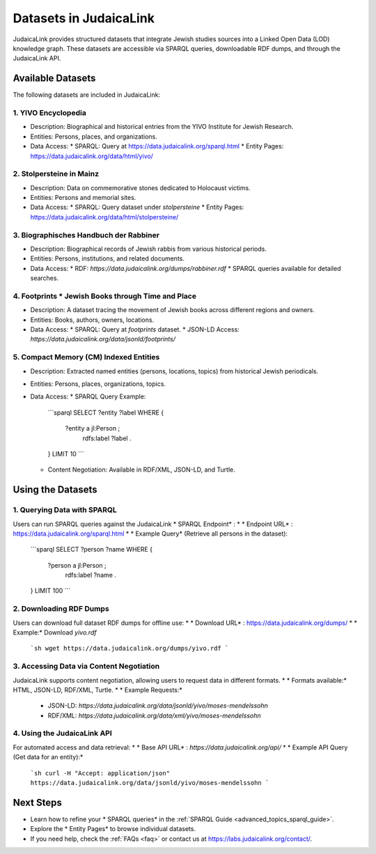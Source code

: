 .. _datasets:

=======================
Datasets in JudaicaLink
=======================

JudaicaLink provides structured datasets that integrate Jewish studies sources into a Linked Open Data (LOD) knowledge graph. These datasets are accessible via SPARQL queries, downloadable RDF dumps, and through the JudaicaLink API.

Available Datasets
==================
The following datasets are included in JudaicaLink:

1. YIVO Encyclopedia
--------------------

* Description: Biographical and historical entries from the YIVO Institute for Jewish Research.
* Entities: Persons, places, and organizations.
* Data Access:
  * SPARQL: Query at `https://data.judaicalink.org/sparql.html <https://data.judaicalink.org/sparql.html>`_
  * Entity Pages: `https://data.judaicalink.org/data/html/yivo/ <https://data.judaicalink.org/data/html/yivo/>`_

2. Stolpersteine in Mainz
-------------------------

* Description: Data on commemorative stones dedicated to Holocaust victims.
* Entities: Persons and memorial sites.
* Data Access:
  * SPARQL: Query dataset under `stolpersteine`
  * Entity Pages: `https://data.judaicalink.org/data/html/stolpersteine/ <https://data.judaicalink.org/data/html/stolpersteine/>`_

3. Biographisches Handbuch der Rabbiner
---------------------------------------

* Description: Biographical records of Jewish rabbis from various historical periods.
* Entities: Persons, institutions, and related documents.
* Data Access:
  * RDF: `https://data.judaicalink.org/dumps/rabbiner.rdf`
  * SPARQL queries available for detailed searches.

4. Footprints * Jewish Books through Time and Place
-------------------------------------------------

* Description: A dataset tracing the movement of Jewish books across different regions and owners.
* Entities: Books, authors, owners, locations.
* Data Access:
  * SPARQL: Query at `footprints` dataset.
  * JSON-LD Access: `https://data.judaicalink.org/data/jsonld/footprints/`

5. Compact Memory (CM) Indexed Entities
---------------------------------------

* Description: Extracted named entities (persons, locations, topics) from historical Jewish periodicals.
* Entities: Persons, places, organizations, topics.
* Data Access:
  * SPARQL Query Example:
    ```sparql
    SELECT ?entity ?label WHERE {
      ?entity a jl:Person ;
              rdfs:label ?label .
    } LIMIT 10
    ```
  * Content Negotiation: Available in RDF/XML, JSON-LD, and Turtle.


Using the Datasets
==================

1. Querying Data with SPARQL
----------------------------

Users can run SPARQL queries against the JudaicaLink * SPARQL Endpoint* :
* * Endpoint URL* : `https://data.judaicalink.org/sparql.html <https://data.judaicalink.org/sparql.html>`_
* * Example Query*  (Retrieve all persons in the dataset):
  ```sparql
  SELECT ?person ?name WHERE {
    ?person a jl:Person ;
            rdfs:label ?name .
  } LIMIT 100
  ```

2. Downloading RDF Dumps
------------------------

Users can download full dataset RDF dumps for offline use:
* * Download URL* : `https://data.judaicalink.org/dumps/ <https://data.judaicalink.org/dumps/>`_
* * Example:*  Download `yivo.rdf`
  ```sh
  wget https://data.judaicalink.org/dumps/yivo.rdf
  ```

3. Accessing Data via Content Negotiation
-----------------------------------------

JudaicaLink supports content negotiation, allowing users to request data in different formats.
* * Formats available:*  HTML, JSON-LD, RDF/XML, Turtle.
* * Example Requests:* 
  * JSON-LD: `https://data.judaicalink.org/data/jsonld/yivo/moses-mendelssohn`
  * RDF/XML: `https://data.judaicalink.org/data/xml/yivo/moses-mendelssohn`

4. Using the JudaicaLink API
----------------------------

For automated access and data retrieval:
* * Base API URL* : `https://data.judaicalink.org/api/`
* * Example API Query (Get data for an entity):* 
  ```sh
  curl -H "Accept: application/json" https://data.judaicalink.org/data/jsonld/yivo/moses-mendelssohn
  ```

Next Steps
==========

* Learn how to refine your * SPARQL queries*  in the :ref:`SPARQL Guide <advanced_topics_sparql_guide>`.
* Explore the * Entity Pages*  to browse individual datasets.
* If you need help, check the :ref:`FAQs <faq>` or contact us at `https://labs.judaicalink.org/contact/ <https://labs.judaicalink.org/contact/>`_.
